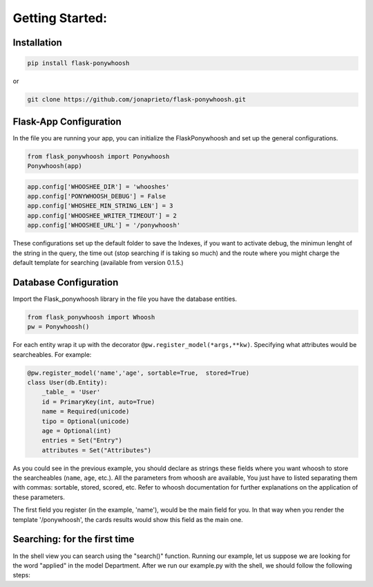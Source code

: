 .. _config:

================
Getting Started:
================


Installation
************

.. code:: python

    pip install flask-ponywhoosh

or

.. code:: bash

    git clone https://github.com/jonaprieto/flask-ponywhoosh.git



Flask-App Configuration
***********************

|appconfig|

In the file you are running  your app, you can initialize the
FlaskPonywhoosh and set up the general configurations.

.. code :: python

	from flask_ponywhoosh import Ponywhoosh
	Ponywhoosh(app)

.. code:: python

    app.config['WHOOSHEE_DIR'] = 'whooshes'
    app.config['PONYWHOOSH_DEBUG'] = False
    app.config['WHOSHEE_MIN_STRING_LEN'] = 3
    app.config['WHOOSHEE_WRITER_TIMEOUT'] = 2
    app.config['WHOOSHEE_URL'] = '/ponywhoosh'

These configurations set up the default folder to save the Indexes, if you want to activate debug, the minimun lenght of the string in the query, the time out (stop searching if is taking so much) and the route where you might charge the default template for searching (available from version 0.1.5.)


Database Configuration
**********************

|database|

Import the Flask_ponywhoosh library in the file you have the database entities.

.. code:: python

    from flask_ponywhoosh import Whoosh
    pw = Ponywhoosh()

For each entity wrap it up with the decorator
``@pw.register_model(*args,**kw)``. Specifying what attributes would be searcheables. For example:

.. code:: python

    @pw.register_model('name','age', sortable=True,  stored=True)
    class User(db.Entity):
        _table_ = 'User'
        id = PrimaryKey(int, auto=True)
        name = Required(unicode)
        tipo = Optional(unicode)
        age = Optional(int)
        entries = Set("Entry")
        attributes = Set("Attributes")

As you could see in the previous example, you should declare as strings these fields where you want whoosh to store the searcheables (``name``, ``age``, etc.). All the parameters from whoosh are available, You just have to listed separating them with commas: sortable, stored, scored, etc. Refer to whoosh documentation for
further explanations on the application of these parameters.

The first field you register (in the example, 'name'), would be the main field for you. In that way when you render the template '/ponywhoosh', the cards results would show this field as the main one.

Searching: for the first  time
******************************

|first|

In the shell view you can search using the "search()" function. Running our example, let us suppose  we are looking for the word "applied" in the model Department. After we run our example.py with the shell, we should follow the following steps:


.. |appconfig| image:: https://github.com/jonaprieto/flask-ponywhoosh/blob/master/images/flaskappconfig.gif?raw=true
   :target: https://pypi.python.org/pypi/flask-ponywhoosh

.. |database| image:: https://github.com/jonaprieto/flask-ponywhoosh/blob/master/images/databaseconfig.gif?raw=true
   :target: https://pypi.python.org/pypi/flask-ponywhoosh

.. |first| image:: https://github.com/jonaprieto/flask-ponywhoosh/blob/master/images/searchfirsttime.gif?raw=true
   :target: https://pypi.python.org/pypi/flask-ponywhoosh


